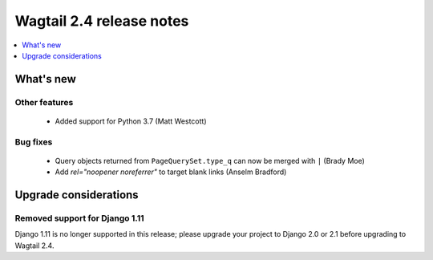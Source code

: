 =========================
Wagtail 2.4 release notes
=========================

.. contents::
    :local:
    :depth: 1


What's new
==========


Other features
~~~~~~~~~~~~~~

 * Added support for Python 3.7 (Matt Westcott)


Bug fixes
~~~~~~~~~

 * Query objects returned from ``PageQuerySet.type_q`` can now be merged with ``|`` (Brady Moe)
 * Add `rel="noopener noreferrer"` to target blank links (Anselm Bradford)


Upgrade considerations
======================

Removed support for Django 1.11
~~~~~~~~~~~~~~~~~~~~~~~~~~~~~~~

Django 1.11 is no longer supported in this release; please upgrade your project to Django 2.0 or 2.1 before upgrading to Wagtail 2.4.

